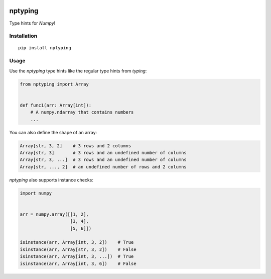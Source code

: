 |PyPI version| |Build Status|

nptyping
========

Type hints for `Numpy`!

Installation
''''''''''''

::

   pip install nptyping

Usage
'''''

Use the `nptyping` type hints like the regular type hints from `typing`:

.. code:: python

   from nptyping import Array


   def func1(arr: Array[int]):
       # A numpy.ndarray that contains numbers
       ...

You can also define the shape of an array:

.. code:: python

   Array[str, 3, 2]    # 3 rows and 2 columns
   Array[str, 3]       # 3 rows and an undefined number of columns
   Array[str, 3, ...]  # 3 rows and an undefined number of columns
   Array[str, ..., 2]  # an undefined number of rows and 2 columns

`nptyping` also supports instance checks:

.. code:: python

   import numpy


   arr = numpy.array([[1, 2],
                      [3, 4],
                      [5, 6]])

   isinstance(arr, Array[int, 3, 2])    # True
   isinstance(arr, Array[str, 3, 2])    # False
   isinstance(arr, Array[int, 3, ...])  # True
   isinstance(arr, Array[int, 3, 6])    # False

.. |PyPI version| image:: https://badge.fury.io/py/nptyping.svg
   :target: https://badge.fury.io/py/nptyping

.. |Build Status| image:: https://api.travis-ci.org/ramonhagenaars/nptyping.svg?branch=master
   :target: https://travis-ci.org/ramonhagenaars/nptyping

